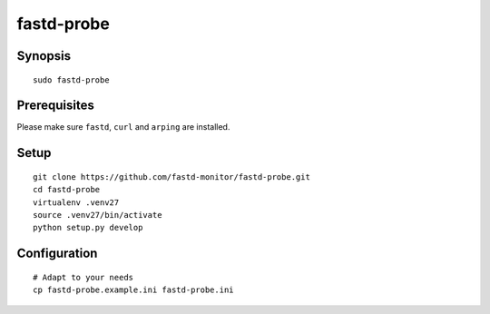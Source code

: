 ###########
fastd-probe
###########


********
Synopsis
********
::

    sudo fastd-probe


*************
Prerequisites
*************
Please make sure ``fastd``, ``curl`` and ``arping`` are installed.


*****
Setup
*****
::

    git clone https://github.com/fastd-monitor/fastd-probe.git
    cd fastd-probe
    virtualenv .venv27
    source .venv27/bin/activate
    python setup.py develop


*************
Configuration
*************
::

    # Adapt to your needs
    cp fastd-probe.example.ini fastd-probe.ini


